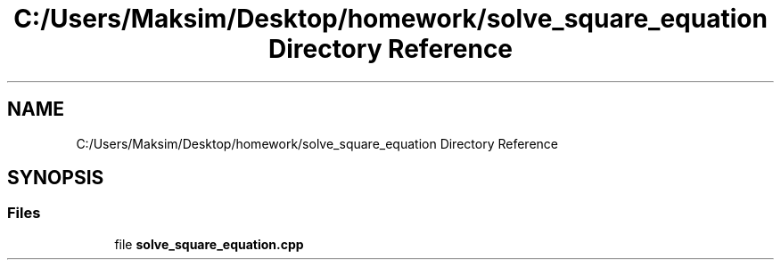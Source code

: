 .TH "C:/Users/Maksim/Desktop/homework/solve_square_equation Directory Reference" 3 "Wed Jul 24 2019" "Version 1.2" "solve_square_equation" \" -*- nroff -*-
.ad l
.nh
.SH NAME
C:/Users/Maksim/Desktop/homework/solve_square_equation Directory Reference
.SH SYNOPSIS
.br
.PP
.SS "Files"

.in +1c
.ti -1c
.RI "file \fBsolve_square_equation\&.cpp\fP"
.br
.in -1c

